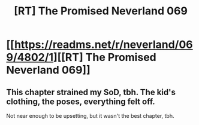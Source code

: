 #+TITLE: [RT] The Promised Neverland 069

* [[https://readms.net/r/neverland/069/4802/1][[RT] The Promised Neverland 069]]
:PROPERTIES:
:Author: gbear605
:Score: 21
:DateUnix: 1514653115.0
:DateShort: 2017-Dec-30
:END:

** This chapter strained my SoD, tbh. The kid's clothing, the poses, everything felt off.

Not near enough to be upsetting, but it wasn't the best chapter, tbh.
:PROPERTIES:
:Author: Dwood15
:Score: 3
:DateUnix: 1514674819.0
:DateShort: 2017-Dec-31
:END:

